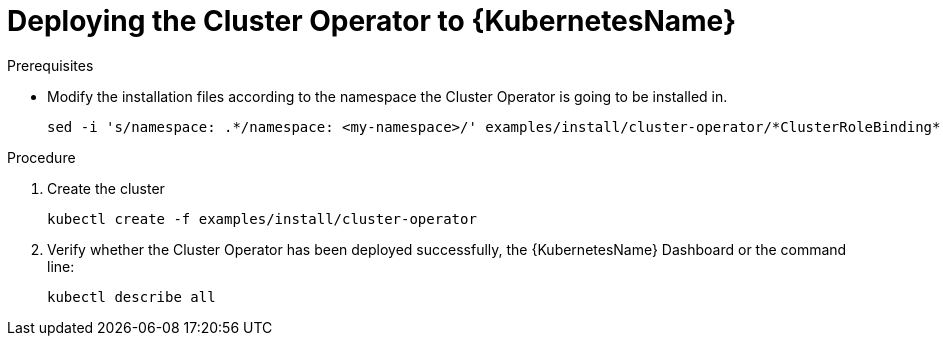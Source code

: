 // Module included in the following assemblies:
//
// assembly-deploying-cluster-operator.adoc

[id='deploying-cluster-operator-kubernetes-{context}']
= Deploying the Cluster Operator to {KubernetesName}

.Prerequisites

* Modify the installation files according to the namespace the Cluster Operator is going to be installed in.
+
[source,shell]
----
sed -i 's/namespace: .*/namespace: <my-namespace>/' examples/install/cluster-operator/*ClusterRoleBinding*.yaml
----

.Procedure

. Create the cluster
+
[source,shell]
----
kubectl create -f examples/install/cluster-operator
----

. Verify whether the Cluster Operator has been deployed successfully, the {KubernetesName} Dashboard or the command line:
+
[source,shell]
----
kubectl describe all
----
